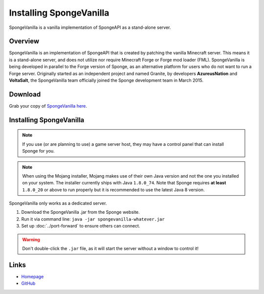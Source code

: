 ========================
Installing SpongeVanilla
========================

SpongeVanilla is a vanilla implementation of SpongeAPI as a stand-alone server.


Overview
========

SpongeVanilla is an implementation of SpongeAPI that is created by patching the vanilla Minecraft server. This
means it is a stand-alone server, and does not utilize nor require Minecraft Forge or Forge mod loader (FML).
SpongeVanilla is being developed in parallel to the Forge version of Sponge, as an alternative platform for users who
do not want to run a Forge server. Originally started as an independent project and named Granite, by developers
**AzureusNation** and **VoltaSalt**, the SpongeVanilla team officially joined the Sponge development team in March 2015.

Download
========

Grab your copy of `SpongeVanilla here <https://www.spongepowered.org/downloads>`_.

Installing SpongeVanilla
========================

.. note::

    If you use (or are planning to use) a game server host, they may have a control panel that can install Sponge for
    you.


.. note::

  When using the Mojang installer, Mojang makes use of their own Java version and not the one you installed on your
  system. The installer currently ships with Java ``1.8.0_74``. Note that Sponge requires **at least** ``1.8.0_20`` or 
  above to run properly but it is recommended to use the latest Java 8 version.

SpongeVanilla only works as a dedicated server.

1. Download the SpongeVanilla .jar from the Sponge website.
#. Run it via command line: ``java -jar spongevanilla-whatever.jar``
#. Set up :doc:`../port-forward` to ensure others can connect.

.. warning::

    Don't double-click the ``.jar`` file, as it will start the server without a window to control it!


Links
=====

* `Homepage <https://www.spongepowered.org/>`__
* `GitHub <https://github.com/SpongePowered/SpongeVanilla>`__
